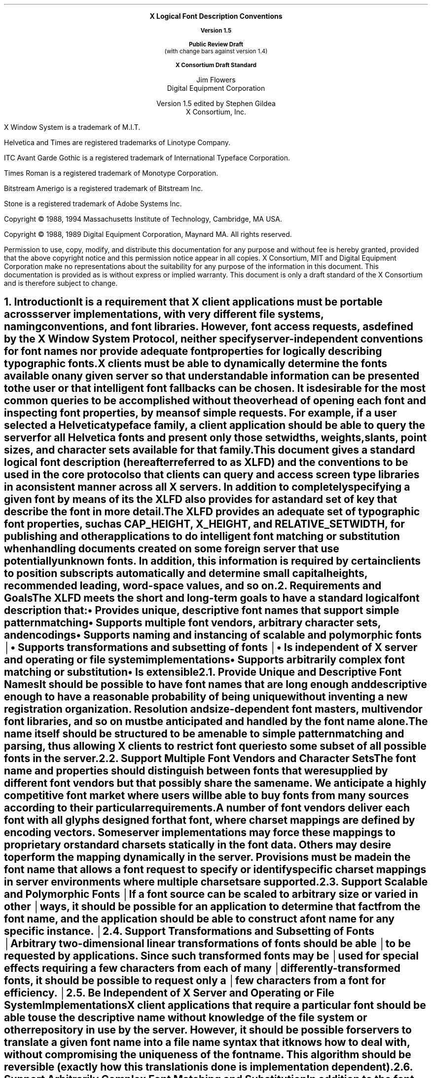 .\" Use tbl and -ms and macros.t	-*- Nroff -*-
.\" $XConsortium: xlfd.tbl.ms,v 1.25 94/01/07 15:21:05 gildea Exp $
.de sC			\" start change
.mc \s+5\(br\s0\"	\" make tall enough to span paragraph skip
..
.de eC			\" end change
.mc
..
.nr sM 4		\" section on Matrix Transformations
.nr sS 5		\" section on Scalable fonts
.nr sP 6		\" section on Polymorphic font support
.EH ''''
.OH ''''
.EF ''''
.OF ''''
.ps 11
.nr PS 11
.if n .nr LL 72m
\&
.sp 8
.ce 100
\s+2\fBX Logical Font Description Conventions\fP\s-2

\fBVersion 1.5\fP

\fBPublic Review Draft\fP
.br
(with change bars against version 1.4)

\fBX Consortium Draft Standard\fP
.sp 6
\s+1Jim Flowers\s-1
.sp 6p
\s+1Digital Equipment Corporation\s-1
.sp 6
\s+1Version 1.5 edited by Stephen Gildea\s0
.sp 6p
\s+1X Consortium, Inc.\s0
.ce 0
.bp
\&
.ps 9
.nr PS 9
.sp 8
.LP
X Window System is a trademark of M.I.T.
.LP             
Helvetica and Times are registered trademarks of Linotype Company.
.LP
ITC Avant Garde Gothic is a registered trademark of International 
Typeface Corporation.
.LP
Times Roman is a registered trademark of Monotype Corporation.
.LP
Bitstream Amerigo is a registered trademark of Bitstream Inc.
.LP             
Stone is a registered trademark of Adobe Systems Inc.
.LP
Copyright \(co 1988, 1994 
Massachusetts Institute of Technology, 
Cambridge, MA USA.
.LP
Copyright \(co 1988, 1989 
Digital Equipment Corporation, Maynard MA.  All rights reserved.
.LP 
Permission to use, copy, modify, and distribute this documentation 
for any purpose and without fee is hereby granted, provided 
that the above copyright notice and this permission 
notice appear in all copies.
X Consortium, MIT and Digital Equipment Corporation make no representations
about the 
suitability for any purpose of the information in this document. 
This documentation is provided as is without express or implied warranty. 
This document is only a draft standard of the X Consortium and is therefore
subject to change.
.ps 11
.nr PS 11
.bp 1
.EH '\fBX Logical Font Description Conventions\fP''\fBPublic Review Draft\fP'
.OH '\fBX Logical Font Description Conventions\fP''\fBPublic Review Draft\fP'
.EF ''\fB\\\\n(PN\fP''
.OF ''\fB\\\\n(PN\fP''
.NH 1 
Introduction
.XS
\*(SN Introduction
.XE
.LP 
It is a requirement that X client applications must be portable across server
implementations, with very different file systems, naming conventions, and 
font libraries.
However, font access requests, 
as defined by the \fIX Window System Protocol\fP,
neither specify server-independent conventions for font names 
nor provide adequate font properties for logically describing typographic fonts.
.LP
X clients must be able to dynamically determine the fonts available 
on any given server so that understandable information can be presented 
to the user or that intelligent font fallbacks can be chosen.
It is desirable for the most common queries to be accomplished 
without the overhead of opening each font and inspecting font properties, 
by means of simple 
.PN ListFonts 
requests.
For example, if a user selected a Helvetica typeface family, 
a client application should be able to query the server 
for all Helvetica fonts and present only those setwidths, weights, slants, 
point sizes, and character sets available for that family.
.LP
This document gives a standard logical font description 
(hereafter referred to as XLFD) and the conventions to be used 
in the core protocol so that clients can query and access screen type libraries
in a consistent manner across all X servers.
In addition to completely specifying a given font by means of its 
.PN FontName ,
the XLFD also provides for a standard set of key 
.PN FontProperties
that describe the font in more detail.
.LP
The XLFD provides an adequate set of typographic font properties, 
such as \s-1CAP_HEIGHT\s+1, \s-1X_HEIGHT\s+1,
and \s-1RELATIVE_SETWIDTH\s+1, 
for publishing and other applications to do intelligent font matching 
or substitution when handling documents created on some foreign server 
that use potentially unknown fonts.
In addition, 
this information is required by certain clients 
to position subscripts automatically and determine small capital heights, 
recommended leading, word-space values, and so on.
.NH 1
Requirements and Goals
.XS
\*(SN Requirements and Goals
.XE
.LP 
The XLFD meets the short and long-term goals to have a 
standard logical font description that:
.IP \(bu 5
Provides unique, descriptive font names that support simple pattern
matching
.IP \(bu 5
Supports multiple font vendors, arbitrary character sets, and encodings
.IP \(bu 5
.sC
Supports naming and instancing of scalable and polymorphic fonts
.IP \(bu 5
Supports transformations and subsetting of fonts
.br
.eC
.IP \(bu 5
Is independent of X server and operating or file system implementations
.IP \(bu 5
Supports arbitrarily complex font matching or substitution
.IP \(bu 5
Is extensible
.NH 2
Provide Unique and Descriptive Font Names
.XS
\*(SN Provide Unique and Descriptive Font Names
.XE
.LP
It should be possible to have font names that are long enough and 
descriptive enough to have a reasonable probability of being unique 
without inventing a new registration organization.
Resolution and size-dependent font masters, multivendor font libraries, 
and so on must be anticipated and handled by the font name alone.
.LP
The name itself should be structured to be amenable to simple pattern 
matching and parsing, thus allowing X clients to restrict font queries to 
some subset of all possible fonts in the server.
.NH 2
Support Multiple Font Vendors and Character Sets
.XS
\*(SN Support Multiple Font Vendors and Character Sets
.XE
.LP
The font name and properties should distinguish between fonts 
that were supplied by different font vendors 
but that possibly share the same name.
We anticipate a highly competitive font market where users will be able to 
buy fonts from many sources according to their particular requirements.
.LP
A number of font vendors deliver each font with all glyphs designed for that
font, where charset mappings are defined by encoding vectors.
Some server implementations may force these mappings to proprietary 
or standard charsets statically in the font data.
Others may desire to perform the mapping dynamically in the server.
Provisions must be made in the font name 
that allows a font request to specify or identify specific charset mappings 
in server environments where multiple charsets are supported.
.br
.sC
.NH 2
Support Scalable and Polymorphic Fonts
.eC
.XS
\*(SN Support Scalable and Polymorphic Fonts
.XE
.sC
.LP
If a font source can be scaled to arbitrary size or varied in other
ways, it should be possible for an application to determine
.eC
that fact from the font name, and the
application should be able to construct a font name for any specific
.sC
instance.
.NH 2
Support Transformations and Subsetting of Fonts
.br
.eC
.XS
\*(SN Support Transformations and Subsetting of Fonts
.XE
.sC
.LP
Arbitrary two-dimensional linear transformations of fonts should be
able to be requested by applications.  Since such transformed fonts
may be used for special effects requiring a few characters from each
of many differently-transformed fonts, it should be possible to
request only a few characters from a font for efficiency.
.br
.eC
.NH 2
Be Independent of X Server and Operating or File System Implementations
.XS
\*(SN Be Independent of X Server and Operating or File System Implementations
.XE
.LP
X client applications that require a particular font should be able to use 
the descriptive name without knowledge of the file system or other 
repository in use by the server.
However, 
it should be possible for servers to translate a given font name 
into a file name syntax that it knows how to deal with,
without compromising the uniqueness of the font name.
This algorithm should be reversible (exactly how this translation is done is 
implementation dependent).
.NH 2
Support Arbitrarily Complex Font Matching and Substitution
.XS
\*(SN Support Arbitrarily Complex Font Matching and Substitution
.XE
.LP
In addition to the font name, 
the XLFD should define a standard list of descriptive font properties,
with agreed upon fallbacks for all fonts.
This allows client applications to derive font-specific formatting 
or display data and to perform font matching or substitution 
when asked to handle potentially unknown fonts, as required.
.NH 2
Be Extensible
.XS
\*(SN Be Extensible
.XE
.LP
The XLFD must be extensible so that new and/or private descriptive font 
properties can be added to conforming fonts without making existing 
X client or server implementations obsolete.
.NH 1
X Logical Font Description
.XS
\*(SN X Logical Font Description
.XE
.LP
XLFD is divided into two basic components: 
the 
.PN FontName , 
which gives all font information needed to uniquely identify a font 
in X protocol requests (for example,
.PN OpenFont , 
.PN ListFonts , 
and so on) and a variable list of optional 
.PN FontProperties ,
which describe a font in more detail.
.LP
The 
.PN FontName 
is used in font queries and is returned as data in certain X protocol requests.
It is also specified as the data value for the 
.PN FONT
item in the X Consortium Character Bitmap Distribution Format Standard
(BDF V2.1).
.LP
The 
.PN FontProperties 
are supplied on a font-by-font basis and are returned 
as data in certain X protocol requests as part of the 
.PN XFontStruct
data structure.
The names and associated data values for each of the 
.PN FontProperties 
may also appear as items of the 
\s-1\fBSTARTPROPERTIES\fP\s+1...\s-1\fBENDPROPERTIES\fP\s+1 list 
in the BDF V2.1 specification.
.NH 2
FontName
.XS
\*(SN FontName
.XE
.LP
Each 
.PN FontName 
is logically composed of two strings: a 
.PN FontNameRegistry
prefix that is followed by a 
.PN FontNameSuffix .
The 
.PN FontNameRegistry
is an
.IN x-registered-name
x-registered-name (a name that has been registered with the X Consortium)
that identifies the registration authority that owns the specified 
.PN FontNameSuffix
syntax and semantics.
.LP
All font names that conform to this specification are to use a 
.PN FontNameRegistry
prefix, which is defined to be the string \*Q\-\*U
(that is, ISO 8859-1 HYPHEN\*-Column/Row 02/13).
All 
.PN FontNameRegistry 
prefixes of the form: +\fIversion\fP\-,
where the specified version indicates some future XLFD specification, 
are reserved by the X Consortium for future extensions to XLFD font names.
If required, extensions to the current XLFD font name shall be constructed 
by appending new fields to the current structure, 
each delimited by the existing field delimiter.
The availability of other 
.PN FontNameRegistry
prefixes or fonts that support other registries 
is server implementation dependent.
.LP
In the X protocol specification, 
the 
.PN FontName 
is required to be a string; 
hence, numeric field values are represented in the name as string equivalents.
All 
.PN FontNameSuffix 
fields are also defined as 
.PN FontProperties ; 
numeric property values are represented as signed or unsigned integers,
as appropriate.
.NH 3
FontName Syntax
.XS
\*(SN FontName Syntax
.XE
.LP
The
.PN FontName 
is a structured, parsable string (of type STRING8) 
whose Backus-Naur Form syntax description is as follows:
.IN "FontName Syntax"
.SM
.TS 
rw(1.5i) lw(3.75i).
.sp 6p
T{
FontName ::=
T}	T{
XFontNameRegistry XFontNameSuffix | 
PrivFontNameRegistry PrivFontNameSuffix
T}
T{
XFontNameRegistry ::=
T}	T{
XFNDelim | XFNExtPrefix Version XFNDelim
T}
T{
XFontNameSuffix ::=
T}	T{
FOUNDRY XFNDelim FAMILY_NAME XFNDelim WEIGHT_NAME
XFNDelim SLANT XFNDelim SETWIDTH_NAME XFNDelim ADD_
STYLE_NAME XFNDelim PIXEL_SIZE XFNDelim POINT_SIZE 
XFNDelim RESOLUTION_X XFNDelim RESOLUTION_Y XFNDelim 
SPACING XFNDelim AVERAGE_WIDTH XFNDelim CHARSET_REGISTRY
XFNDelim CHARSET_ENCODING
T}
T{
Version ::=
T}	T{
STRING8 \- the XLFD version that defines an extension 
to the font name syntax (for example, \*Q1.4\*U)
T}
T{
XFNExtPrefix ::=
T}	T{
OCTET \- the value of ISO 8859-1 PLUS (Column/Row 02/11)
T}
T{
XFNDelim ::=
T}	T{
OCTET \- the value of ISO 8859-1 HYPHEN (Column/Row 02/13)
T}
T{
PrivFontNameRegistry ::=
T}	T{
STRING8 \- other than those strings reserved by XLFD
T}
PrivFontNameSuffix ::=	STRING8
.TE
.NL
.LP
Field values are constructed as strings of ISO 8859-1 graphic characters, 
excluding the following:
.IP \(bu 5
HYPHEN (02/13), the XLFD font name delimiter character
.IP \(bu 5
QUESTION MARK (03/15) and ASTERISK (02/10), the X protocol 
font name wildcard characters
.br
.sC
.IP \(bu 5
COMMA (02/12), used by Xlib to separate XLFD font names in a font set.
.IP \(bu 5
QUOTATION MARK (02/02), used by some commercial products to quote a
font name.
.br
.eC
.LP
Alphabetic case distinctions are allowed but are for human readability 
concerns only.
Conforming X servers will perform matching on font name query or open requests 
independent of case.
The entire font name string must have no more than 255 characters.
It is recommended that clients construct font name query patterns 
by explicitly including all field delimiters to avoid unexpected results.
Note that SPACE is a valid character of a 
.PN FontName 
field; for example, the string \*QITC Avant Garde Gothic\*U might be a
FAMILY_NAME.
.NH 3
FontName Field Definitions
.XS
\*(SN FontName Field Definitions
.XE
.LP
This section discusses the
.PN FontName :
.IP \(bu 5
FOUNDRY field
.IP \(bu 5
FAMILY_NAME field
.IP \(bu 5
WEIGHT_NAME field
.IP \(bu 5
SLANT field
.IP \(bu 5
SETWIDTH_NAME field
.IP \(bu 5
ADD_STYLE_NAME field
.IP \(bu 5
PIXEL_SIZE field
.IP \(bu 5
POINT_SIZE field
.IP \(bu 5
RESOLUTION_X and RESOLUTION_Y fields
.IP \(bu 5
SPACING field
.IP \(bu 5
AVERAGE_WIDTH field
.IP \(bu 5
CHARSET_REGISTRY and CHARSET_ENCODING fields
.NH 4
FOUNDRY Field
.XS
\*(SN FOUNDRY Field
.XE
.LP
FOUNDRY is an x-registered-name,
the name or identifier of the digital type foundry 
that digitized and supplied the font data, 
or if different, the identifier of the organization that last modified 
the font shape or metric information.
.LP
The reason this distinction is necessary is 
that a given font design may be licensed from one source (for example, ITC) 
but digitized and sold by any number of different type suppliers.
Each digital version of the original design, in general, will be somewhat 
different in metrics and shape from the idealized original font data, 
because each font foundry, for better or for worse, has its own standards 
and practices for tweaking a typeface for a particular generation 
of output technologies or has its own perception of market needs.
.LP
It is up to the type supplier to register with the X Consortium a 
suitable name for this 
.PN FontName 
field according to the registration procedures defined by the Consortium.
.LP
The X Consortium shall define procedures for registering foundry 
and other names and shall maintain and publish, 
as part of its public distribution, 
a registry of such registered names for use in XLFD font names and properties.
.LP
.NH 4
FAMILY_NAME Field
.XS
\*(SN FAMILY_NAME Field
.XE
.LP
FAMILY_NAME is a string that identifies the range or \*Qfamily\*U of 
typeface designs that are all variations of one basic typographic style.
This must be spelled out in full,
with words separated by spaces, as required.
This name must be human-understandable and suitable for presentation to a 
font user to identify the typeface family.
.LP
It is up to the type supplier to supply and maintain a suitable string for 
this field and font property, to secure the proper legal title to a given 
name, and to guard against the infringement of other's copyrights or 
trademarks.
By convention, FAMILY_NAME is not translated.
FAMILY_NAME may include an indication of design ownership 
if considered a valid part of the 
typeface family name.
.LP
The following are examples of FAMILY_NAME:
.IP \(bu 5
Helvetica
.IP \(bu 5
ITC Avant Garde Gothic 
.IP \(bu 5
Times
.IP \(bu 5
Times Roman
.IP \(bu 5
Bitstream Amerigo
.IP \(bu 5
Stone
.NH 4
WEIGHT_NAME Field
.XS
\*(SN WEIGHT_NAME Field
.XE
.LP
WEIGHT_NAME is a string that identifies the font's typographic weight, 
that is, the nominal blackness of the font, 
according to the FOUNDRY's judgment.
This name must be human-understandable and suitable for presentation to a 
font user.
.sC
The value \*Q0\*U is used to indicate a polymorphic font; see section \n(sP.
.br
.eC
.LP
The interpretation of this field is somewhat problematic 
because the typographic judgment of weight has traditionally 
depended on the overall design of the typeface family in question;
that is, it is possible that the DemiBold weight of one font could be 
almost equivalent in typographic feel to a Bold font from another family.
.LP
WEIGHT_NAME is captured as an arbitrary string 
because it is an important part of a font's complete human-understandable name.
However, it should not be used for font matching or substitution.
For this purpose,
X client applications should use the weight-related font properties 
(RELATIVE_WEIGHT and WEIGHT) that give the coded relative weight 
and the calculated weight, respectively.
.NH 4
SLANT Field
.XS
\*(SN SLANT Field
.XE
.LP
SLANT is a code-string that indicates the overall posture of the 
typeface design used in the font.
The encoding is as follows:
.TS H
lw(.5i) lw(1.25i) lw(3.5i).
_
.sp 6p
.B
Code	English Translation	Description
.sp 6p
_
.sp 6p
.TH
.R
\*QR\*U	Roman	Upright design
\*QI\*U	Italic	T{
Italic design, slanted clockwise from the vertical
T}
\*QO\*U	Oblique	T{
Obliqued upright design, slanted clockwise from the vertical
T}
\*QRI\*U	Reverse Italic	T{
Italic design, slanted counterclockwise from the vertical
T}
\*QRO\*U	Reverse Oblique	T{
Obliqued upright design, slanted counterclockwise from the vertical
T}
\*QOT\*U	Other	Other
.sC
numeric	Polymorphic	See section \n(sP on polymorphic font support.
.eC
.sp 6p
_
.TE
.LP
The SLANT codes are for programming convenience only and usually are 
converted into their equivalent human-understandable form before being 
presented to a user.
.NH 4
SETWIDTH_NAME Field
.XS
\*(SN SETWIDTH_NAME Field
.XE
.LP 
SETWIDTH_NAME is a string that gives the font's typographic 
proportionate width, that is, the nominal width per horizontal unit of the 
font, according to the FOUNDRY's judgment.
.sC
The value \*Q0\*U is used to indicate a polymorphic font; see section \n(sP.
.br
.eC
.LP
As with WEIGHT_NAME, the interpretation of this field or font property is 
somewhat problematic, because the designer's judgment of setwidth has 
traditionally depended on the overall design of the typeface family in 
question.
For purposes of font matching or substitution,
X client applications should either use the RELATIVE_SETWIDTH font property 
that gives the relative coded proportionate width or calculate 
the proportionate width.
.LP
The following are examples of SETWIDTH_NAME:
.IP \(bu 5
Normal 
.IP \(bu 5
Condensed 
.IP \(bu 5
Narrow 
.IP \(bu 5
Double Wide
.NH 4
ADD_STYLE_NAME Field
.XS
\*(SN ADD_STYLE_NAME Field
.XE
.LP
ADD_STYLE_NAME is a string that identifies additional typographic 
style information that is not captured by other fields but is needed 
to identify the particular font.
.sC
The character \*Q[\*U anywhere in the field is used to indicate a
polymorphic font; see section \n(sP.
.br
.eC
.LP
ADD_STYLE_NAME is not a typeface classification field 
and is only used for uniqueness.
Its use, as such, is not limited to typographic style distinctions.
.LP
The following are examples of ADD_STYLE_NAME:
.IP \(bu 5
Serif
.IP \(bu 5
Sans Serif
.IP \(bu 5
Informal
.IP \(bu 5
Decorated
.NH 4
PIXEL_SIZE Field
.XS
\*(SN PIXEL_SIZE Field
.XE
.LP 
.sC
PIXEL_SIZE
gives the body size of the font at a particular 
POINT_SIZE and RESOLUTION_Y.
PIXEL_SIZE is either an integer-string or a string beginning
with \*Q[\*U.  A string beginning with \*Q[\*U represents a matrix;
see section \n(sM.
PIXEL_SIZE usually incorporates additional vertical spacing 
.eC
that is considered part of the font design.
(Note, however, that this value is not necessarily equivalent to the height 
of the font bounding box.)
Zero is used to indicate a scalable font; see section \n(sS.
.LP
PIXEL_SIZE usually is used by X client applications that need to 
query fonts according to device-dependent size, 
regardless of the point size or vertical resolution 
for which the font was designed.
.NH 4
POINT_SIZE Field
.XS
\*(SN POINT_SIZE Field
.XE
.LP 
.sC
POINT_SIZE gives the body size 
for which the font was designed.
POINT_SIZE is either an integer-string or a string beginning
with \*Q[\*U.  A string beginning with \*Q[\*U represents a matrix;
see section \n(sM.
This field usually incorporates additional vertical spacing 
that is considered part of the font design.
.eC
(Note, however, that POINT_SIZE is not necessarily equivalent to the height 
of the font bounding box.) 
POINT_SIZE is expressed in decipoints (where points are as defined 
.sC
in the X protocol or 72.27 points equal 1 inch).
Zero is used to indicate a scalable font; see section \n(sS.
.eC
.LP
POINT_SIZE and RESOLUTION_Y are used by X clients to query fonts 
according to device-independent size to maintain constant text 
size on the display regardless of the PIXEL_SIZE used for the font.
.NH 4
RESOLUTION_X and RESOLUTION_Y Fields
.XS
\*(SN RESOLUTION_X and RESOLUTION_Y Fields
.XE
.LP 
RESOLUTION_X and RESOLUTION_Y are unsigned integer-strings that give 
the horizontal and vertical resolution,
measured in pixels or dots per inch (dpi),
for which the font was designed.
Horizontal and vertical values are required 
because a separate bitmap font must be designed 
for displays with very different aspect ratios
(for example, 1:1, 4:3, 2:1, and so on).
.LP 
The separation of pixel or point size and resolution is necessary 
because X allows for servers with very different video characteristics 
(for example, horizontal and vertical resolution, screen and pixel size, 
pixel shape, and so on) to potentially access the same font library.
The font name, for example, must differentiate between a 14 point font designed
for 75 dpi (body size of about 14 pixels) or a 14 point font designed 
for 150 dpi (body size of about 28 pixels).
Further, in servers that implement some or all fonts as continuously scaled 
and scan-converted outlines,
POINT_SIZE and RESOLUTION_Y will help the server to differentiate 
between potentially separate font masters for text, title,
and display sizes or for other typographic considerations.
.NH 4 
SPACING Field
.XS
\*(SN SPACING Field
.XE
.LP 
SPACING is a code-string that indicates the escapement class of the font, 
that is, monospace (fixed pitch), proportional (variable pitch), 
or charcell (a special monospaced font that conforms to the traditional 
data processing character cell font model).
The encoding is as follows:
.ne 5
.SM
.TS H
lw(.5i) lw(1.25i) lw(3.5i).
_
.sp 6p
.B
Code	English Translation	Description
.sp 6p
_
.sp 6p
.TH
.R
\*QP\*U	Proportional	T{
A font whose logical character widths vary for each glyph.
Note that no other restrictions are placed on the metrics 
of a proportional font.
T}
\*QM\*U	Monospaced	T{
A font whose logical character widths are constant 
(that is, every glyph in the font has the same logical width).
No other restrictions are placed on the metrics of a monospaced font.
T}
\*QC\*U	CharCell	T{
A monospaced font that follows the standard typewriter character cell model
(that is, the glyphs of the font can be modeled by X clients as \*Qboxes\*U 
of the same width and height that are imaged side-by-side 
to form text strings or top-to-bottom to form text lines.
By definition, 
all glyphs have the same logical character width, 
and no glyphs have \*Qink\*U outside of the character cell.
There is no kerning (that is, on a per character basis with positive metrics: 
0 <= left-bearing <= right-bearing <= width; 
with negative metrics: width <= left-bearing <= right-bearing <= zero).
Also, the vertical extents of the font do not exceed the vertical spacing 
(that is, on a per character basis: 
ascent <= font-ascent and descent <= font-descent).
The cell height = font-descent + font-ascent, and the width = AVERAGE_WIDTH.
T}
.sC
numeric	Polymorphic	See section \n(sP on polymorphic font support.
.eC
.sp 6p
_
.TE
.NL
.NH 4
AVERAGE_WIDTH Field
.XS
\*(SN AVERAGE_WIDTH Field
.XE
.LP 
.sC
AVERAGE_WIDTH is an integer-string typographic metric value 
that gives the unweighted arithmetic mean of the absolute value of the
width of each glyph in the font 
(measured in tenths of pixels), multiplied by \-1 if the dominant
writing direction for the font is right-to-left.
For monospaced and character cell fonts, 
this is the width of all glyphs in the font.
Zero is used to indicate a scalable font; see section \n(sS.
.eC
.NH 4
CHARSET_REGISTRY and CHARSET_ENCODING Fields
.XS
\*(SN CHARSET_REGISTRY and CHARSET_ENCODING Fields
.XE
.LP
The character set used to encode the glyphs of the font (and implicitly 
the font's glyph repertoire), as maintained by the X Consortium character
set registry.
CHARSET_REGISTRY is an x-registered-name that identifies 
the registration authority that owns the specified encoding.
CHARSET_ENCODING is a registered name that identifies the coded character set 
as defined by that registration authority
.sC
and, optionally, a subsetting hint.
.br
.eC
.LP
Although the X protocol does not explicitly have any knowledge about 
character set encodings, 
it is expected that server implementors will prefer to embed knowledge 
of certain proprietary or standard charsets into their font library 
for reasons of performance and convenience.
The CHARSET_REGISTRY and CHARSET_ENCODING fields or properties allow 
an X client font request to specify a specific charset mapping 
in server environments where multiple charsets are supported.
The availability of any particular 
character set is font and server implementation dependent.
.LP
To prevent collisions when defining character set names, 
it is recommended that CHARSET_REGISTRY and CHARSET_ENCODING name pairs 
be constructed according to the following conventions:
.IN "CHARSET Syntax"
.SM
.TS
rw(1.5i) lw(3.75i).
.sp 6p
CharsetRegistry ::=	T{
StdCharsetRegistryName | PrivCharsetRegistryName
T}
CharsetEncoding ::=	T{
StdCharsetEncodingName | PrivCharsetEncodingName
T}
StdCharsetRegistryName ::=	T{
StdOrganizationId StdNumber | StdOrganizationId StdNumber Dot Year
T}
PrivCharsetRegistryName ::=	OrganizationId STRING8
StdCharsetEncodingName ::=	T{
STRING8\-numeric part number of referenced standard
T}
PrivCharsetEncodingName ::=	STRING8
StdOrganizationId ::=	T{
STRING8\-the registered name or acronym of the referenced standard organization
T}
StdNumber ::=	STRING8\-referenced standard number
OrganizationId ::=	T{
STRING8\-the registered name or acronym of the organization
T}
Dot ::=	\*Q\.\*U\-ISO 8859-1 FULL STOP (Column/Row 2/14)
Year ::=	STRING8\-numeric year (for example, 1989)
.TE
.NL
.LP
The X Consortium shall maintain and publish a registry 
of such character set names for use in X protocol font names and properties 
as specified in XLFD.
.LP
The ISO Latin-1 character set shall be registered by the X Consortium as the 
CHARSET_REGISTRY-CHARSET_ENCODING value pair: \*QISO8859-1\*U.
.br
.sC
.LP
If the CHARSET_ENCODING contains an \*Q[\*U,
the \*Q[\*U and the characters after it up to a \*Q]\*U are a
subsetting hint telling the rasterizer that the client is interested
only in a subset of the characters of the font.
.LP
The BNF for the subsetting hint is
.SM
.TS
rw(1.5i) l.
Subset ::=	\*Q[\*U RangeList \*Q]\*U
RangeList ::=	Range | Range \*Q \*U RangeList
Range ::=	Number | Number \*Q_\*U Number
Number ::=	\*Q0x\*U HexNumber | DecNumber
HexNumber ::=	HexDigit | HexDigit HexNumber
DecNumber ::=	DecDigit | DecDigit DecNumber
HexDigit ::=	[0-9a-f]
DecDigit ::=	[0-9]
.TE
.NL
.LP
For example,
.br
.ft C
.SM
	-misc-fixed-medium-r-normal--0-0-0-0-c-0-iso8859-1[65 70 80_90]
.NL
.ft P
.br
tells the rasterizer that the client is interested only in characters
65, 70, and 80\-90.  The rasterizer can, optionally, return a font that
contains only those characters or any superset of those characters.  The
client can expect to obtain valid glyphs and metrics only for those
characters, and not for any other characters in the font.
.br
.eC
.NH 3
Examples
.XS
\*(SN Examples
.XE
.LP
The following examples of font names are derived from the screen fonts 
shipped with the X Consortium distribution.
.\" why is this table so long?  I took out some fonts in v1.5
.\" to make the page breaks better.
.SM
.TS H
lw(1.45i) lw(4.45i).
_
.sp 6p
.B
Font	X FontName
.sp 6p
_
.sp 6p
.TH
.R
\fB75 dpi Fonts\fP
.sp 3p
T{
Charter 12 pt
T}	T{
-Bitstream-Charter-Medium-R-Normal--12-120-75-75-P-68-ISO8859-1
T}
T{
Charter Bold 12 pt
T}	T{
-Bitstream-Charter-Bold-R-Normal--12-120-75-75-P-76-ISO8859-1
T}
T{
Charter Bold Italic 12 pt
T}	T{
-Bitstream-Charter-Bold-I-Normal--12-120-75-75-P-75-ISO8859-1
T}
T{
Charter Italic 12 pt
T}	T{
-Bitstream-Charter-Medium-I-Normal--12-120-75-75-P-66-ISO8859-1
T}
Courier 8 pt	-Adobe-Courier-Medium-R-Normal--8-80-75-75-M-50-ISO8859-1
Courier 10 pt	-Adobe-Courier-Medium-R-Normal--10-100-75-75-M-60-ISO8859-1
Courier 12 pt	-Adobe-Courier-Medium-R-Normal--12-120-75-75-M-70-ISO8859-1
Courier 24 pt	-Adobe-Courier-Medium-R-Normal--24-240-75-75-M-150-ISO8859-1
T{
Courier Bold 10 pt
T}	T{
-Adobe-Courier-Bold-R-Normal--10-100-75-75-M-60-ISO8859-1
T}
T{
Courier Bold Oblique 10 pt
T}	T{
-Adobe-Courier-Bold-O-Normal--10-100-75-75-M-60-ISO8859-1
T}
T{
Courier Oblique 10 pt
T}	T{
-Adobe-Courier-Medium-O-Normal--10-100-75-75-M-60-ISO8859-1
T}
.sp 3p
.ne 2
\fB100 dpi Fonts\fP
.sp 3p
T{
Symbol 10 pt
T}	T{
-Adobe-Symbol-Medium-R-Normal--14-100-100-100-P-85-Adobe-FONTSPECIFIC
T}
T{
Symbol 14 pt
T}	T{
-Adobe-Symbol-Medium-R-Normal--20-140-100-100-P-107-Adobe-FONTSPECIFIC
T}
T{
Symbol 18 pt
T}	T{
-Adobe-Symbol-Medium-R-Normal--25-180-100-100-P-142-Adobe-FONTSPECIFIC
T}
T{
Symbol 24 pt
T}	T{
-Adobe-Symbol-Medium-R-Normal--34-240-100-100-P-191-Adobe-FONTSPECIFIC
T}
T{
Times Bold 10 pt
T}	T{
-Adobe-Times-Bold-R-Normal--14-100-100-100-P-76-ISO8859-1
T}
T{
Times Bold Italic 10 pt
T}	T{
-Adobe-Times-Bold-I-Normal--14-100-100-100-P-77-ISO8859-1
T}
T{
Times Italic 10 pt
T}	T{
-Adobe-Times-Medium-I-Normal--14-100-100-100-P-73-ISO8859-1
T}
T{
Times Roman 10 pt
T}	T{
-Adobe-Times-Medium-R-Normal--14-100-100-100-P-74-ISO8859-1
T}
_
.TE
.NL
.NH 2
FontProperties
.XS
\*(SN FontProperties
.XE
.LP
All font properties are optional but will generally include the 
font name fields and, on a font-by-font basis, any other useful font 
descriptive and use information that may be required to use the font 
intelligently.
The XLFD specifies an extensive set of standard X font properties,
their interpretation, and fallback rules when the property is not defined 
for a given font.
The goal is to provide client applications with enough font information 
to be able to make automatic formatting and display decisions 
with good typographic results.
.LP
Additional standard X font property definitions may be defined in the 
future and private properties may exist in X fonts at any time.
Private font properties should be defined to conform to the general mechanism 
defined in the X protocol to prevent overlap of name space and ambiguous 
property names, that is, private font property names are of the form: 
ISO 8859-1 UNDERSCORE (Column/Row 05/15), 
followed by the organizational identifier, followed by UNDERSCORE, 
and terminated with the property name.
.LP
The Backus-Naur Form syntax description of X font properties is as follows:
.IN "Font Properties" "BNF Syntax"
.SM
.TS
rw(1.5i) lw(3.75i).
.sp 6p
Properties ::=	OptFontPropList
OptFontPropList ::=	NULL | OptFontProp OptFontPropList
OptFontProp ::=	PrivateFontProp | XFontProp
PrivateFontProp ::=	T{
STRING8 | Underscore OrganizationId Underscore STRING8
T}
XFontProp ::=	T{
FOUNDRY | FAMILY_NAME | WEIGHT_NAME | SLANT | SETWIDTH_NAME | ADD_STYLE_NAME 
| PIXEL_SIZE | POINT_SIZE | RESOLUTION_X | RESOLUTION_Y | SPACING | 
AVERAGE_WIDTH | CHARSET_REGISTRY | CHARSET_ENCODING | QUAD_WIDTH | 
RESOLUTION | MIN_SPACE | NORM_SPACE | MAX_SPACE | END_SPACE | SUPERSCRIPT_X | 
SUPERSCRIPT_Y | SUBSCRIPT_X | SUBSCRIPT_Y | UNDERLINE_POSITION | 
UNDERLINE_THICKNESS | STRIKEOUT_ASCENT | STRIKEOUT_DESCENT | ITALIC_ANGLE 
| X_HEIGHT | WEIGHT | FACE_NAME |
.sC
FULL_NAME | FONT |
COPYRIGHT | AVG_CAPITAL_WIDTH | 
.eC
AVG_LOWERCASE_WIDTH | RELATIVE_SETWIDTH | RELATIVE_WEIGHT | CAP_HEIGHT | 
SUPERSCRIPT_ SIZE | FIGURE_WIDTH | SUBSCRIPT_SIZE | SMALL_CAP_SIZE | 
NOTICE | DESTINATION
.sC
| FONT_TYPE | FONT_VERSION | RASTERIZER_NAME | RASTERIZER_VERSION
.br
.eC
T}
Underscore ::=	T{
OCTET\-the value of ISO 8859-1 UNDERSCORE character (Column/Row 05/15)
T}
OrganizationId ::=	T{
STRING8\-the registered name of the organization
T}
.TE
.NL
.NH 3
FOUNDRY
.XS
\*(SN FOUNDRY
.XE
.LP
FOUNDRY is as defined in the
.PN FontName 
except that the property type is ATOM.
.LP
FOUNDRY cannot be calculated or defaulted if not supplied as a font property.
.NH 3
FAMILY_NAME
.XS
\*(SN FAMILY_NAME
.XE
.LP
FAMILY_NAME is as defined in the 
.PN FontName
except that the property type is ATOM.
.LP
FAMILY_NAME cannot be calculated or defaulted if not supplied as a font 
property.
.NH 3
WEIGHT_NAME
.XS
\*(SN WEIGHT_NAME
.XE
.LP
WEIGHT_NAME is as defined in the 
.PN FontName
except that the property type is ATOM.
.LP
WEIGHT_NAME can be defaulted if not supplied as a font property, as follows:
.LP
.DS
if (WEIGHT_NAME undefined) then 
   WEIGHT_NAME = ATOM(\*QMedium\*U)
.DE
.NH 3
SLANT
.XS
\*(SN SLANT
.XE
.LP
SLANT is as defined in the 
.PN FontName
except that the property type is ATOM.
.LP
SLANT can be defaulted if not supplied as a font property, as follows:
.LP
.DS
if (SLANT undefined) then 
   SLANT = ATOM(\*QR\*U)
.DE
.NH 3
SETWIDTH_NAME
.XS
\*(SN SETWIDTH_NAME
.XE
.LP
SETWIDTH_NAME is as defined in the 
.PN FontName
except that the property type is ATOM.
.LP
SETWIDTH_NAME can be defaulted if not supplied as a font property, as follows:
.LP
.DS
if (SETWIDTH_NAME undefined) then
   SETWIDTH_NAME = ATOM(\*QNormal\*U)
.DE
.NH 3
ADD_STYLE_NAME
.XS
\*(SN ADD_STYLE_NAME
.XE
.LP
ADD_STYLE_NAME is as defined in the 
.PN FontName
except that the property type is ATOM.
.LP
ADD_STYLE_NAME can be defaulted if not supplied as a font property, as follows:
.LP
.DS
if (ADD_STYLE_NAME undefined) then
   ADD_STYLE_NAME = ATOM(\*Q\*U)
.DE
.NH 3
PIXEL_SIZE
.XS
\*(SN PIXEL_SIZE
.XE
.LP
.sC
PIXEL_SIZE is as defined in the 
.PN FontName
except that the property type is INT32.
.br
.eC
.LP
X clients requiring pixel values for the various typographic fixed 
spaces (em space, en space and thin space), can use the following 
algorithm for computing these values from other properties specified 
for a font:
.LP
.DS
DeciPointsPerInch = 722.7
EMspace = ROUND ((RESOLUTION_X * POINT_SIZE) / DeciPointsPerInch)
ENspace = ROUND (EMspace / 2)
THINspace = ROUND (EMspace / 3)\fP
.DE
.LP
where a slash \*Q/\*U denotes real division, 
the asterisk \*Q*\*U denotes real multiplication,
and \*QROUND\*U denotes a function that rounds its real argument
\fIa\fP up or down
to the next integer.
This rounding is done according to X = FLOOR (\fIa\fP + 0.5),
where FLOOR is a function that rounds its real argument down to the
nearest integer.
.LP
PIXEL_SIZE can be approximated if not supplied as a font property, 
according to the following algorithm:
.LP
.DS
DeciPointsPerInch = 722.7
if (PIXEL_SIZE undefined) then
   PIXEL_SIZE = ROUND ((RESOLUTION_Y * POINT_SIZE) / DeciPointsPerInch)
.DE
.NH 3
POINT_SIZE
.XS
\*(SN POINT_SIZE
.XE
.LP
.sC
POINT_SIZE is as defined in the 
.PN FontName
except that the property type is INT32.
.br
.eC
.LP
X clients requiring device-independent values for em space, 
en space, and thin space can use the following algorithm:
.LP
.DS I
EMspace = ROUND (POINT_SIZE / 10)
ENspace = ROUND (POINT_SIZE / 20)
THINspace = ROUND (POINT_SIZE / 30)
.DE
.LP
Design POINT_SIZE cannot be calculated or approximated.
.NH 3
RESOLUTION_X
.XS
\*(SN RESOLUTION_X
.XE
.LP
RESOLUTION_X is as defined in the 
.PN FontName
except that the property type is CARD32.
.LP
RESOLUTION_X cannot be calculated or approximated.
.NH 3
RESOLUTION_Y
.XS
\*(SN RESOLUTION_Y
.XE
.LP
RESOLUTION_Y is as defined in the 
.PN FontName 
except that the property type is CARD32.
.LP
RESOLUTION_X cannot be calculated or approximated.
.NH 3
SPACING
.XS
\*(SN SPACING
.XE
.LP
SPACING is as defined in the 
.PN FontName
except that the property type is ATOM.
.LP
SPACING can be calculated if not supplied as a font property, 
according to the definitions given above for the 
.PN FontName .
.NH 3
AVERAGE_WIDTH
.XS
\*(SN AVERAGE_WIDTH
.XE
.LP
.sC
AVERAGE_WIDTH is as defined in the 
.PN FontName
except that the property type is INT32.
.br
.eC
.LP
AVERAGE_WIDTH can be calculated if not provided as a font property, 
according to the following algorithm:
.LP
.DS
if (AVERAGE_WIDTH undefined) then
.sC
   AVERAGE_WIDTH = ROUND (MEAN (ABS (width of each glyph in font)) * 10)
	* if (dominant writing direction L-to-R) then 1 else \-1
.eC
.DE
.LP
where MEAN is a function that returns the arithmetic mean of its arguments.
.LP
X clients that require values for the number of characters per inch (pitch) 
of a monospaced font can use the following algorithm using the 
AVERAGE_WIDTH and RESOLUTION_X font properties:
.LP
.DS
if (SPACING not proportional) then
   CharPitch = (RESOLUTION_X * 10) / AVERAGE_WIDTH
.DE
.NH 3
CHARSET_REGISTRY
.XS
\*(SN CHARSET_REGISTRY
.XE
.LP
CHARSET_REGISTRY is as defined in the 
.PN FontName
except that the property type is ATOM.
.LP
CHARSET_REGISTRY cannot be defaulted if not supplied as a font property.
.NH 3
CHARSET_ENCODING
.XS
\*(SN CHARSET_ENCODING
.XE
.LP
CHARSET_ENCODING is as defined in the 
.PN FontName
except that the property type is ATOM.
.LP
CHARSET_ENCODING cannot be defaulted if not supplied as a font property.
.NH 3
MIN_SPACE
.XS
\*(SN MIN_SPACE
.XE
.LP
.sC
MIN_SPACE is an integer value (of type INT32)
that gives the recommended minimum word-space value to be used with this font.
.eC
.LP
MIN_SPACE can be approximated if not provided as a font property, 
according to the following algorithm:
.LP
.DS I
if (MIN_SPACE undefined) then
   MIN_SPACE = ROUND(0.75 * NORM_SPACE)
.DE
.NH 3
NORM_SPACE
.XS
\*(SN NORM_SPACE
.XE
.LP
.sC
NORM_SPACE is an integer value (of type INT32)
that gives the recommended normal word-space value to be used with this font.
.eC
.LP
NORM_SPACE can be approximated if not provided as a font property, 
according to the following algorithm:
.LP
.DS 0
DeciPointsPerInch = 722.7
if (NORM_SPACE undefined) then
   if (SPACE glyph exists) then
      NORM_SPACE = width of SPACE
   else NORM_SPACE = ROUND((0.33 * RESOLUTION_X * POINT_SIZE)/ DeciPointsPerInch)
.DE
.NH 3
MAX_SPACE
.XS
\*(SN MAX_SPACE
.XE
.LP
.sC
MAX_SPACE is an integer value (of type INT32)
that gives the recommended maximum word-space value to be used with this font.
.eC
.LP
MAX_SPACE can be approximated if not provided as a font property, 
according to the following algorithm:
.LP
.DS
if (MAX_SPACE undefined) then
   MAX_SPACE = ROUND(1.5 * NORM_SPACE)
.DE
.NH 3
END_SPACE
.XS
\*(SN END_SPACE
.XE
.LP
.sC
END_SPACE is an integer value (of type INT32)
that gives the recommended spacing at the end of sentences.
.eC
.LP
END_SPACE can be approximated if not provided as a font property, 
according to the following algorithm:
.LP
.DS 
if (END_SPACE undefined) then
   END_SPACE = NORM_SPACE
.DE
.NH 3
AVG_CAPITAL_WIDTH 
.XS
\*(SN AVG_CAPITAL_WIDTH
.XE
.LP
AVG_CAPITAL_WIDTH is an integer value (of type INT32)
.sC
that gives the unweighted arithmetic mean of the absolute value of the
width of each capital glyph in the font, in tenths of pixels,
multiplied by \-1 if the dominant
writing direction for the font is right-to-left.
This property applies to both Latin and non-Latin fonts.
.eC
For Latin fonts, 
capitals are the glyphs A through Z.
This property is usually used for font matching or substitution.
.LP
AVG_CAPITAL_WIDTH can be calculated if not provided as a font property, 
according to the following algorithm:
.LP
.DS I
if (AVG_CAPITAL_WIDTH undefined) then
.sC
   AVG_CAPITAL_WIDTH = ROUND (MEAN
                  (ABS (width of each capital glyph)) * 10)
	* if (dominant writing direction L-to-R) then 1 else \-1
.eC
.DE
.NH 3
AVG_LOWERCASE_WIDTH
.XS
\*(SN AVG_LOWERCASE_WIDTH
.XE
.LP
AVG_LOWERCASE_WIDTH is an integer value (of type INT32)
.sC
that gives the unweighted arithmetic mean width of the absolute value
of the width of each lowercase glyph in the font in tenths of pixels,
multiplied by \-1 if the dominant
writing direction for the font is right-to-left.
For Latin fonts, 
.eC
lowercase are the glyphs a through z.
This property is usually used for font matching or substitution.
.LP
Where appropriate, 
AVG_LOWERCASE_WIDTH can be approximated if not provided as a font property, 
according to the following algorithm:
.LP
.DS
if (AVG_LOWERCASE_WIDTH undefined) then
   if (lowercase exists) then
.sC
      AVG_LOWERCASE_WIDTH = ROUND (MEAN
                       (ABS (width of each lowercase glyph)) * 10)
	* if (dominant writing direction L-to-R) then 1 else \-1
.eC
   else AVG_LOWERCASE_WIDTH undefined
.DE
.NH 3
QUAD_WIDTH 
.XS
\*(SN QUAD_WIDTH
.XE
.LP
QUAD_WIDTH is an integer typographic metric (of type INT32) 
that gives the width of a quad (em) space.
.NT Note
Because all typographic fixed spaces (em, en, and thin) are constant 
for a given font size (that is, they do not vary according to setwidth),
the use of this font property has been deprecated.
X clients that require typographic fixed space values are encouraged 
to discontinue use of QUAD_WIDTH and compute these values 
from other font properties (for example, PIXEL_SIZE).
X clients that require  a font-dependent width value should use either 
the FIGURE_WIDTH or one of the average character width font properties
(AVERAGE_WIDTH, AVG_CAPITAL_WIDTH or AVG_LOWERCASE_WIDTH).
.NE
.NH 3
FIGURE_WIDTH
.XS
\*(SN FIGURE_WIDTH
.XE
.LP
FIGURE_WIDTH is an integer typographic metric (of type INT32)
that gives the width of the tabular figures and the dollar sign,
if suitable for tabular setting (all widths equal).
For Latin fonts, these tabular figures are the Arabic numerals 0 through 9.
.LP
FIGURE_WIDTH can be approximated if not supplied as a font property, 
according to the following algorithm:
.LP
.DS I
if (numerals and DOLLAR sign are defined & widths are equal) then
   FIGURE_WIDTH = width of DOLLAR
else FIGURE_WIDTH property undefined
.DE
.NH 3
SUPERSCRIPT_X 
.XS
\*(SN SUPERSCRIPT_X
.XE
.LP
SUPERSCRIPT_X is an integer value (of type INT32)
that gives the recommended horizontal offset in pixels 
from the position point to the X origin of synthetic superscript text.
If the current position point is at [X,Y], 
then superscripts should begin at [X + SUPERSCRIPT_X, Y \- SUPERSCRIPT_Y].
.LP
SUPERSCRIPT_X can be approximated if not provided as a font property, 
according to the following algorithm:
.LP
.DS
if (SUPERSCRIPT_X undefined) then
   if (TANGENT(ITALIC_ANGLE) defined) then
      SUPERSCRIPT_X = ROUND((0.40 * CAP_HEIGHT) / TANGENT(ITALIC_ANGLE))
   else SUPERSCRIPT_X = ROUND(0.40 * CAP_HEIGHT)
.DE
.LP
where TANGENT is a trigonometric function that returns the tangent of 
its argument (in degrees scaled by 64).
.NH 3
SUPERSCRIPT_Y
.XS
\*(SN SUPERSCRIPT_Y
.XE
.LP
SUPERSCRIPT_Y is an integer value (of type INT32)
that gives the recommended vertical offset in pixels 
from the position point to the Y origin of synthetic superscript text.
If the current position point is at [X,Y], 
then superscripts should begin at [X + SUPERSCRIPT_X, Y \- SUPERSCRIPT_Y].
.LP
SUPERSCRIPT_Y can be approximated if not provided as a font property, 
according to the following algorithm:
.LP
.DS
if (SUPERSCRIPT_Y undefined) then
   SUPERSCRIPT_Y = ROUND(0.40 * CAP_HEIGHT)
.DE
.NH 3
SUBSCRIPT_X
.XS
\*(SN SUBSCRIPT_X
.XE
.LP
SUBSCRIPT_X is an integer value (of type INT32)
that gives the recommended horizontal offset in pixels 
from the position point to the X origin of synthetic subscript text.
If the current position point is at [X,Y], 
then subscripts should begin at [X + SUBSCRIPT_X, Y + SUBSCRIPT_Y].
.LP
SUBSCRIPT_X can be approximated if not provided as a font property, 
according to the following algorithm:
.LP
.DS
if (SUBSCRIPT_X undefined) then
   if (TANGENT(ITALIC_ANGLE) defined) then
      SUBSCRIPT_X = ROUND((0.40 * CAP_HEIGHT) / TANGENT(ITALIC_ANGLE))
   else SUBSCRIPT_X = ROUND(0.40 * CAP_HEIGHT)
.DE
.NH 3
SUBSCRIPT_Y 
.XS
\*(SN SUBSCRIPT_Y
.XE
.LP
SUBSCRIPT_Y is an integer value (of type INT32)
that gives the recommended vertical offset in pixels 
from the position point to the Y origin of synthetic subscript text.
If the current position point is at [X,Y], 
then subscripts should begin at [X + SUBSCRIPT_X, Y + SUBSCRIPT_Y].
.LP
SUBSCRIPT_Y can be approximated if not provided as a font property, 
according to the following algorithm:
.LP
.DS
if (SUBSCRIPT_Y undefined) then
   SUBSCRIPT_Y = ROUND(0.40 * CAP_HEIGHT)
.DE
.NH 3
SUPERSCRIPT_SIZE 
.XS
\*(SN SUPERSCRIPT_SIZE
.XE
.LP
.sC
SUPERSCRIPT_SIZE is an integer value (of type INT32)
that gives the recommended body size of synthetic superscripts 
to be used with this font, in pixels.
.eC
This will generally be smaller than the size of the current font;
that is, superscripts are imaged from a smaller font
offset according to SUPERSCRIPT_X and SUPERSCRIPT_Y.
.LP
SUPERSCRIPT_SIZE can be approximated if not provided as a font property, 
according to the following algorithm:
.LP
.DS
if (SUPERSCRIPT_SIZE undefined) then
   SUPERSCRIPT_SIZE = ROUND(0.60 * PIXEL_SIZE)
.DE
.NH 3
SUBSCRIPT_SIZE
.XS
\*(SN SUBSCRIPT_SIZE
.XE
.LP
.sC
SUBSCRIPT_SIZE is an integer value (of type INT32)
that gives the recommended body size of synthetic subscripts 
to be used with this font, in pixels.
.eC
As with SUPERSCRIPT_SIZE, 
this will generally be smaller than the size of the current font; 
that is, subscripts are imaged from a smaller 
font offset according to SUBSCRIPT_X and SUBSCRIPT_Y.
.LP
SUBSCRIPT_SIZE can be approximated if not provided as a font property, 
according to the algorithm:
.LP
.DS
if (SUBSCRIPT_SIZE undefined) then
   SUBSCRIPT_SIZE = ROUND(0.60 * PIXEL_SIZE)
.DE
.NH 3
SMALL_CAP_SIZE
.XS
\*(SN SMALL_CAP_SIZE
.XE
.LP
.sC
SMALL_CAP_SIZE is an integer value (of type INT32)
that gives the recommended body size of synthetic small capitals 
to be used with this font, in pixels.
.eC
Small capitals are generally imaged from a smaller font 
of slightly more weight.
No offset [X,Y] is necessary.
.LP
SMALL_CAP_SIZE can be approximated if not provided as a font property, 
according to the following algorithm:
.LP
.DS
if (SMALL_CAP_SIZE undefined) then
   SMALL_CAP_SIZE = ROUND(PIXEL_SIZE * ((X_HEIGHT 
                              + ((CAP_HEIGHT \- X_HEIGHT) / 3)) / CAP_HEIGHT))
.DE
.NH 3
UNDERLINE_POSITION
.XS
\*(SN UNDERLINE_POSITION
.XE
.LP
.sC
UNDERLINE_POSITION is an integer value (of type INT32)
that gives the recommended vertical offset in pixels
from the baseline to the top of the underline.
.eC
If the current position point is at [X,Y], 
the top of the baseline is given by [X, Y + UNDERLINE_POSITION].
.LP
UNDERLINE_POSITION can be approximated if not provided as a font 
property, according to the following algorithm:
.LP
.DS
if (UNDERLINE_POSITION undefined) then
   UNDERLINE_POSITION = ROUND((maximum descent) / 2)
.DE
where \fImaximum descent\fP is the maximum descent (below the baseline)
in pixels of any glyph in the font.
.NH 3
UNDERLINE_THICKNESS 
.XS
\*(SN UNDERLINE_THICKNESS
.XE
.LP
.sC
UNDERLINE_THICKNESS is an integer value (of type INT32)
that gives the recommended underline thickness, in pixels.
.eC
.LP
UNDERLINE_THICKNESS can be approximated if not provided as a font property, 
according to the following algorithm:
.LP
.DS
CapStemWidth = average width of the stems of capitals
if (UNDERLINE_THICKNESS undefined) then
   UNDERLINE_THICKNESS = CapStemWidth
.DE
.NH 3
STRIKEOUT_ASCENT
.XS
\*(SN STRIKEOUT_ASCENT
.XE
.LP
STRIKEOUT_ASCENT is an integer value (of type INT32)
that gives the vertical ascent for boxing or voiding glyphs in this font.
If the current position is at [X,Y] and the string extent is EXTENT, 
the upper-left corner of the strikeout box is at [X, Y \- STRIKEOUT_ASCENT] 
and the lower-right corner of the box is at [X + EXTENT, Y + STRIKEOUT_DESCENT].
.LP
STRIKEOUT_ASCENT can be approximated if not provided as a font property, 
according to the following algorithm:
.LP
.DS
if (STRIKEOUT_ASCENT undefined)
   STRIKEOUT_ASCENT = maximum ascent
.DE
where \fImaximum ascent\fP is the maximum ascent (above the baseline)
in pixels of any glyph in the font.
.NH 3
STRIKEOUT_DESCENT
.XS
\*(SN STRIKEOUT_DESCENT
.XE
.LP
STRIKEOUT_DESCENT is an integer value (of type INT32)
that gives the vertical descent for boxing or voiding glyphs in this font.
If the current position is at [X,Y] and the string extent is EXTENT,
the upper-left corner of the strikeout box is at [X, Y \- STRIKEOUT_ASCENT] 
and the lower-right corner of the box is at [X + EXTENT, Y + STRIKEOUT_DESCENT].
.LP
STRIKEOUT_DESCENT can be approximated if not provided as a font property, 
according to the following algorithm:
.LP
.DS
if (STRIKEOUT_DESCENT undefined)
   STRIKEOUT_DESCENT = maximum descent
.DE
where \fImaximum descent\fP is the maximum descent (below the baseline)
in pixels of any glyph in the font.
.NH 3
ITALIC_ANGLE
.XS
\*(SN ITALIC_ANGLE
.XE
.LP
ITALIC_ANGLE is an integer value (of type INT32)
that gives the nominal posture angle of the typeface design, in 1/64 degrees, 
measured from the glyph origin counterclockwise from the three o'clock position.
.LP
ITALIC_ANGLE can be defaulted if not provided as a font property, 
according to the following algorithm:
.LP
.DS
if (ITALIC_ANGLE undefined) then
   ITALIC_ANGLE = (90 * 64)
.DE
.NH 3
CAP_HEIGHT 
.XS
\*(SN CAP_HEIGHT
.XE
.LP
.sC
CAP_HEIGHT is an integer value (of type INT32)
that gives the nominal height of the capital letters contained in the font, 
as specified by the FOUNDRY or typeface designer.
.br
.eC
.LP
Certain clients require CAP_HEIGHT to compute scale factors and 
positioning offsets for synthesized glyphs where this 
information or designed glyphs are not explicitly provided by the font 
(for example, small capitals, superiors, inferiors, and so on).
CAP_HEIGHT is also a critical factor in font matching and substitution.
.LP
CAP_HEIGHT can be approximated if not provided as a font property, 
according to the following algorithm:
.LP
.DS
if (CAP_HEIGHT undefined) then
   if (Latin font) then
      CAP_HEIGHT = XCharStruct.ascent[glyph X]
   else if (capitals exist) then
       CAP_HEIGHT = XCharStruct.ascent[some capital glyph]
   else CAP_HEIGHT undefined
.DE
.NH 3
X_HEIGHT
.XS
\*(SN X_HEIGHT
.XE
.LP
.sC
X_HEIGHT is a integer value (of type INT32)
that gives the nominal height above the baseline of the lowercase glyphs 
contained in the font, 
as specified by the FOUNDRY or typeface designer.
.br
.eC
.LP
As with CAP_HEIGHT, 
X_HEIGHT is required by certain clients to compute scale factors 
for synthesized small capitals where this information is not explicitly 
provided by the font resource.
X_HEIGHT is a critical factor in font matching and substitution.
.LP
X_HEIGHT can be approximated if not provided as a font property, 
according to the following algorithm:
.LP
.DS I
if (X_HEIGHT undefined) then
   if (Latin font) then
      X_HEIGHT = XCharStruct.ascent[glyph x]
   else if (lowercase exists) then
.sC
        X_HEIGHT = XCharStruct.ascent[some lowercase glyph without an ascender]
.eC
   else X_HEIGHT undefined
.DE
.NH 3
RELATIVE_SETWIDTH
.XS
\*(SN RELATIVE_SETWIDTH
.XE
.LP
RELATIVE_SETWIDTH is an unsigned integer value (of type CARD32)
that gives the coded proportionate width of the font,
relative to all known fonts of the same typeface family, 
according to the type designer's or FOUNDRY's judgment.
.LP
.sC
RELATIVE_SETWIDTH ranges from 10 to 90, or is 0 if undefined or unknown.
The following reference values are defined:
.br
.eC
.TS H
lw(.5i) lw(1i) lw(2.75i).
_
.sp 6p
.B
Code	English Translation	Description
.sp 6p
_
.sp 6p
.TH
.R
0	Undefined	Undefined or unknown
10	UltraCondensed	The lowest ratio of average width to height
20	ExtraCondensed
30	Condensed	Condensed, Narrow, Compressed, ...
40	SemiCondensed
50	Medium	Medium, Normal, Regular, ...
60	SemiExpanded	SemiExpanded, DemiExpanded, ...
70	Expanded
80	ExtraExpanded	ExtraExpanded, Wide, ...
90	UltraExpanded	The highest ratio of average width to height
.sp 6p
_
.TE
.LP
RELATIVE_SETWIDTH can be defaulted if not provided as a font property, 
according to the following algorithm:
.LP
.DS
if (RELATIVE_SETWIDTH undefined) then
   RELATIVE_SETWIDTH = 50
.DE
.LP
.sC
For polymorphic fonts, RELATIVE_SETWIDTH is not necessarily a
linear function of the font's setwidth axis.
.br
.eC
.LP
X clients that want to obtain a calculated proportionate width of the 
font (that is, a font-independent way of identifying the proportionate 
width across all fonts and all font vendors) can use the following algorithm: 
.LP
.DS
SETWIDTH = AVG_CAPITAL_WIDTH / (CAP_HEIGHT * 10)
.DE
.LP
where SETWIDTH is a real number with zero being the narrowest 
calculated setwidth.
.NH 3
RELATIVE_WEIGHT
.XS
\*(SN RELATIVE_WEIGHT
.XE
.LP
RELATIVE_WEIGHT is an unsigned integer value (of type CARD32)
that gives the coded weight of the font, 
relative to all known fonts of the same typeface family, 
according to the type designer's or FOUNDRY's judgment.
.LP
.sC
RELATIVE_WEIGHT ranges from 10 to 90, or is 0 if undefined or unknown.
The following reference values are defined:
.br
.eC
.TS H
lw(.5i) lw(1i) lw(3.75i).
_
.sp 6p
.B
Code	English Translation	Description
.sp 6p
_
.sp 6p
.TH
.R
0	Undefined	Undefined or unknown
10	UltraLight	The lowest ratio of stem width to height
20	ExtraLight
30	Light
40	SemiLight	SemiLight, Book, ...
50	Medium	Medium, Normal, Regular,...
60	SemiBold	SemiBold, DemiBold, ...
70	Bold
80	ExtraBold	ExtraBold, Heavy, ...
90	UltraBold	T{
UltraBold, Black, ..., the highest ratio of stem width to height
T}
.sp 6p
_
.TE
.LP
RELATIVE_WEIGHT can be defaulted if not provided as a font property, 
according to the following algorithm:
.LP
.DS
if (RELATIVE_WEIGHT undefined) then
   RELATIVE_WEIGHT = 50
.DE
.LP
.sC
For polymorphic fonts, RELATIVE_WEIGHT is not necessarily a
linear function of the font's weight axis.
.br
.eC
.NH 3 
WEIGHT
.XS
\*(SN WEIGHT
.XE
.LP
Calculated WEIGHT is an unsigned integer value (of type CARD32)
that gives the calculated weight of the font, 
computed as the ratio of capital stem width to CAP_HEIGHT, 
in the range 0 to 1000, where 0 is the lightest weight.
.LP
WEIGHT can be calculated if not supplied as a font property, 
according to the following algorithm:
.LP
.DS
CapStemWidth = average width of the stems of capitals
if (WEIGHT undefined) then
   WEIGHT = ROUND ((CapStemWidth * 1000) / CAP_HEIGHT)
.DE
.LP
A calculated value for weight is necessary when matching fonts from 
different families because both the RELATIVE_WEIGHT and the WEIGHT_NAME are 
assigned by the typeface supplier, according to its tradition and practice, 
and therefore, are somewhat subjective.
Calculated WEIGHT provides a font-independent way of identifying 
the weight across all fonts and all font vendors.
.NH 3
RESOLUTION 
.XS
\*(SN RESOLUTION 
.XE
.LP
RESOLUTION is an integer value (of type INT32)
that gives the resolution for which this font was created,
measured in 1/100 pixels per point.
.NT Note
As independent horizontal and vertical design resolution components
are required to accommodate displays with nonsquare aspect ratios,
the use of this font property has been deprecated,
and independent RESOLUTION_X and RESOLUTION_Y font name fields/properties 
have been defined (see sections 3.1.2.9 and 3.1.2.10).
X clients are encouraged to discontinue use of the RESOLUTION property
and are encouraged to use the appropriate X,Y resolution properties,
as required.
.NE			\" Note End
.sC
.NH 3
FONT
.br
.eC
.XS
\*(SN FONT
.XE
.sC
.LP
FONT is a string (of type ATOM) that gives the full XLFD name of the
font\*-that is, the value can be used to open another
instance of the same font.
.LP
If not provided, the FONT property cannot be calculated.
.br
.eC
.NH 3
FACE_NAME 
.XS
\*(SN FACE_NAME
.XE
.LP
FACE_NAME is a human-understandable string (of type ATOM)
that gives the full device-independent typeface name, 
including the owner, weight, slant, set, and so on 
but not the resolution, size, and so on.
This property may be used as feedback during font selection.
.LP
FACE_NAME cannot be calculated or approximated if not provided as a font 
property.
.br
.sC
.NH 3
FULL_NAME
.br
.eC
.XS
\*(SN FULL_NAME
.XE
.sC
.LP
FULL_NAME is the same as FACE_NAME.  Its use is depreciated, but
it is found on some old fonts.
.br
.eC
.NH 3
COPYRIGHT 
.XS
\*(SN COPYRIGHT
.XE
.LP
COPYRIGHT is a human-understandable string (of type ATOM)
that gives the copyright information of the legal owner 
of the digital font data.
.LP
This information is a required component of a font
but is independent of the particular format used to represent it 
(that is, it cannot be captured as a comment that could later 
be \*Qthrown away\*U for efficiency reasons).
.LP
COPYRIGHT cannot be calculated or approximated if not provided as a font 
property.
.NH 3
NOTICE
.XS
\*(SN NOTICE
.XE
.LP
NOTICE is a human-understandable string (of type ATOM)
that gives the copyright information of the legal owner of the font design
or, if not applicable, the trademark information for the typeface FAMILY_NAME.
.LP
Typeface design and trademark protection laws vary from country to country, 
the USA having no design copyright protection currently
while various countries in Europe offer both design and typeface family name 
trademark protection.
As with COPYRIGHT, 
this information is a required component of a font 
but is independent of the particular format used to represent it.
.LP
NOTICE cannot be calculated or approximated if not provided as a font property.
.NH 3
DESTINATION 
.XS
\*(SN DESTINATION
.XE
.LP
DESTINATION is an unsigned integer code (of type CARD32)
that gives the font design destination, 
that is, whether it was designed as a screen proofing font to match 
printer font glyph widths (WYSIWYG), as an optimal video font (possibly with 
corresponding printer font) for extended screen viewing (video text), and so on.
.LP
The font design considerations are very different, 
and at current display resolutions, 
the readability and legibility of these two kinds of screen fonts 
are very different.
DESTINATION allows publishing clients that use X to model the printed page
and video text clients, such as on-line documentation browsers, 
to query for X screen fonts that suit their particular requirements.
.LP
The encoding is as follows:
.TS H
lw(.5i) lw(1i) lw(3.75i).
_
.sp 6p
.B
Code	English Translation	Description
.sp 6p
_
.sp 6p
.TH
.R
0	WYSIWYG	T{
The font is optimized to match the typographic design and metrics of an 
equivalent printer font
T}
1	Video text	T{
The font is optimized for screen legibility and readability
T}
.sp 6p
_
.TE


.br
.sC
.NH 3
FONT_TYPE
.br
.eC
.XS
\*(SN FONT_TYPE
.XE
.sC
.LP
FONT_TYPE is a human-understandable string (of type ATOM) which
describes the format of a font before any rasterization
operation has been performed on it.  It
is a static attribute of the source data.  It can be used
by clients to select a type of bitmap or outline font
without regard to the rasterizer used to render the font.
.LP
Predefined values are
.TS H
l lw(5i).
.sC
_
.sp 6p
.B
Value	When applicable
.sp 6p
_
.sp 6p
.TH
.R
\*QBitmap\*U	T{
.eC
Hand-tuned bitmap fonts.  Some
attempt has been made to optimized
the visual appearance of the font
for the requested size and
resolution.
T}
.sC
\*QPrebuilt\*U	T{
.eC
All bitmap format fonts which
cannot be described as \*QBitmap\*U,
that is, hand-tuned.  For example,
a bitmap format font which was
generated mechanically using a
scalable font rasterizer
would be considered \*QPrebuilt\*U, not \*QBitmap\*U.
T}
.sC
\*QType 1\*U	Any Type 1 font.
\*QTrueType\*U	Any TrueType font.
\*QSpeedo\*U	Any Speedo font.
.sp 6p
_
.TE
.LP
Other values may be registered with the X Consortium.
.NH 3
FONT_VERSION
.br
.eC
.XS
\*(SN FONT_VERSION
.XE
.sC
.LP
FONT_VERSION is a human-understandable string (of type ATOM)
which describes the formal or informal version of the font.
\fBNone\fP is a valid value.
.NH 3
RASTERSIZER_NAME
.br
.eC
.XS
\*(SN RASTERSIZER_NAME
.XE
.sC
.LP
RASTERIZER_NAME is a human-understandable string (of type ATOM)
which is the specific name of the
rasterizer that has performed some rasterization operation
(such as scaling from outlines) on this font.
.LP
To define a RASTERIZER_NAME, the following format is
recommended:
.SM
.TS
rw(1.5i) lw(3.75i).
.sC
RasterizerName ::=	OrganizationId Space Rasterizer
OrganizationId ::=	T{
.eC
STRING8\*-the X Registry ORGANIZATION name
of the rasterizer implementor or maintainer.
T}
.sC
Rasterizer ::=	T{
.eC
the case-sensitive, human-understandable product name
of the rasterizer.  Words within this
name should be separated by a single SPACE.
T}
.sC
Space ::=	OCTET\-the value of ISO 8859-1 SPACE (Column/Row 02/00)
.TE
.NL
.LP
Examples:
.nf
		X Consortium Bit Scaler
		X Consortium Type 1 Rasterizer
		X Consortium Speedo Rasterizer
		Adobe Type Manager
.fi
.LP
If RASTERIZER_NAME is not defined, or is \fBNone\fP, no
rasterization operation has been applied to the FONT_TYPE.
.NH 3
RASTERSIZER_VERSION
.br
.eC
.XS
\*(SN RASTERSIZER_VERSION
.XE
.sC
.LP
RASTERIZER_VERSION is a human-understandable string (of type
ATOM) which represents the formal or informal version of a
font rasterizer.
The RASTERIZER_VERSION should match the corresponding
product version number known to users, when applicable.
.br
.eC
.NH 2
Built-in Font Property Atoms
.XS
\*(SN Built-in Font Property Atoms
.XE
.LP
The following font property atom definitions were predefined in the initial 
version of the core protocol:
.TS H
l l.
_
.sp 6p
.B
Font Property/Atom Name	Property Type
.sp 6p
_
.sp 6p
.TH
.R
MIN_SPACE	INT32
NORM_SPACE	INT32
MAX_SPACE	INT32
END_SPACE	INT32
SUPERSCRIPT_X	INT32
SUPERSCRIPT_Y	INT32
SUBSCRIPT_X	INT32
SUBSCRIPT_Y	INT32
UNDERLINE_POSITION	INT32
UNDERLINE_THICKNESS	INT32
STRIKEOUT_ASCENT	INT32
STRIKEOUT_DESCENT	INT32
FONT_ASCENT	INT32
FONT_DESCENT	INT32
ITALIC_ANGLE	INT32
X_HEIGHT	INT32
QUAD_WIDTH	INT32 \- deprecated
WEIGHT	CARD32
POINT_SIZE	INT32
RESOLUTION	CARD32 \- deprecated
COPYRIGHT	ATOM
.sC
FULL_NAME	ATOM \- deprecated
.eC
FAMILY_NAME	ATOM
DEFAULT_CHAR	CARD32
.sp 6p
_
.TE
.br
.\" section \n(sM
.sC
.NH 1
Matrix Transformations
.br
.eC
.XS
\*(SN Matrix Transformations
.XE
.sC
.LP
An XLFD name presented to the server can have the POINT_SIZE or PIXEL_SIZE
field begin with the character \*Q[\*U.  If the first character of the field
is \*Q[\*U, the character must be followed with ASCII representations of
four floating point numbers and a trailing \*Q]\*U, with white space
separating the numbers and optional white space separating the numbers
from the \*Q[\*U and \*Q]\*U characters.  Numbers use standard floating point
syntax but use the character \*Q~\*U to represent a minus sign in the mantissa
or exponent.
.LP
The string \*Q[a b c d]\*U represents a graphical transformation of the glyphs
in the font by the matrix
.TS
c c c c c.
[	a	b	0	]
[	c	d	0	]
[	0	0	1	]
.TE
.LP
All transformations occur around the origin of the glyph.  The
relationship between the current scalar values and the matrix
transformation values is that the scalar value \*QN\*U in the POINT_SIZE field
produces the same glyphs as the matrix \*Q[N/10 0 0 N/10]\*U in that field,
and the scalar value \*QN\*U in the PIXEL_SIZE field produces the same glyphs
as the matrix \*Q[N*RESOLUTION_X/RESOLUTION_Y 0 0 N]\*U in that field.
.LP
If matrices are specified for both the POINT_SIZE and PIXEL_SIZE, they
must bear the following relationship to each other within an
implementation-specific tolerance:
.br
	PIXEL_SIZE_MATRIX = [Sx 0 0 Sy] * POINT_SIZE_MATRIX
.br
where
.br
	Sx = RESOLUTION_X / 72.27
.br
	Sy = RESOLUTION_Y / 72.27
.LP
If either the POINT_SIZE or PIXEL_SIZE field is unspecified (either \*Q0\*U or
wildcarded) the preceding formulas can be used to compute one from the
other.
.\"
.NH 2
Metrics and Font Properties
.br
.eC
.XS
\*(SN Metrics and Font Properties
.XE
.sC
.LP
In this section, the phrase \*Qcorresponding 1000 pixel metrics\*U means the
metrics that would be obtained if the rasterizer took the base untransformed
design used to generate the transformed font and scaled it linearly to a
height of 1000 pixels, with no rotation component.  Note that there may be no
way for the application to actually request this font since the rasterizer
may use different outlines or rasterization techniques at that size than the
ones used to generate the transformed font.
.LP
Notes on properties and metrics:
.LP
The per-char ink metrics (lbearing, rbearing, ascent, and descent)
represent the ink extent of the transformed glyph around its origin.
.LP
The per-char width is the x component of the transformed character width.
.LP
The font ascent and descent are the y component of the transformed font
ascent or descent.
.LP
The FONT property returns a name reflecting the matrix being
used\*-that is, the name returned can be used to open another
instance of the same font.  The returned name is not necessarily an
exact copy of the requested name.  If, for example, the user
requests
.br
.ft C
.SM
   \-misc\-fixed\-medium\-r\-normal\-\-0\-[2e1 0 0.0 +10.0]\-72\-72\-c\-0\-iso8859\-1
.NL
.ft P
.br
the resulting FONT property might be
.br
.ft C
.SM
   \-misc\-fixed\-medium\-r\-normal\-\-[19.9 0 0 10]\-[20 0 0 10]\-72\-72\-c\-0\-iso8859\-1
.NL
.ft P
.br
The FONT property will always include matrices in both the PIXEL_SIZE
and the POINT_SIZE fields.
.LP
To allow accurate client positioning of transformed characters, the
attributes field of the XCharInfo contains the width of the character in
1000 pixel metrics.  This attributes field should be interpreted as a signed
integer.
.LP
There will always be 2 new font properties defined, RAW_ASCENT and
RAW_DESCENT, that hold the ascent and descent in 1000 pixel metrics.
.LP
All font properties that represent horizontal widths or displacements
have as their value the x component of the transformed width or
displacement.  All font properties that represent vertical heights or
displacements have as their value the y component of the transformed
height or displacement.  Each such property will be accompanied by a new
property, named as the original except prefixed with \*QRAW_\*U, that gives
the value of the width, height, or displacement in 1000 pixel metrics.
.br
.eC
.NH 1
Scalable Fonts
.XS
\*(SN Scalable Fonts
.XE
.LP
The XLFD is designed to support scalable fonts.  A scalable font is a
font source from which instances of arbitrary size can be derived.
A scalable font source might be one or more outlines
together with zero or more hand-tuned bitmap fonts at specific sizes and
resolutions, or it might be a programmatic description together with
zero or more bitmap fonts, or some other format
(perhaps even just a single bitmap font).
.LP
The following definitions are useful for discussing scalable fonts:
.LP
\fBWell-formed XLFD pattern\fP
.br
.IP
A pattern string containing 14 hyphens, one of which is
the first character of the pattern.  Wildcard characters are permitted
in the fields of a well-formed XLFD pattern.
.LP
\fBScalable font name\fP
.br
.IP
A well-formed XLFD pattern containing no wildcards and containing the
digit \*Q0\*U in the PIXEL_SIZE, POINT_SIZE, and AVERAGE_WIDTH fields.
.LP
\fBScalable fields\fP
.br
.IP
The XLFD fields PIXEL_SIZE, POINT_SIZE, RESOLUTION_X,
RESOLUTION_Y, and AVERAGE_WIDTH.
.LP
\fBDerived instance\fP
.br
.IP
The result of replacing the scalable fields of a font name
with values to yield a font name that could actually be
produced from the font source.  A scaling engine is
permitted, but not required, to interpret the scalable
fields in font names to support anamorphic scaling.
.LP
\fBGlobal list\fP
.br
.IP
The list of names that would be returned by an X server for a
.PN ListFonts
protocol request on the pattern \*Q*\*U if there were no protocol
restrictions on the total number of names returned.
.sp
.LP
The global list consists of font names derived from font sources.  If a single
font source can support multiple character sets (specified
in the CHARSET_REGISTRY and CHARSET_ENCODING fields), each such character
set should be used to form a separate font name in the list.
For a nonscalable font source, the simple font name
for each character set is included in the global list.
For a scalable font source, a scalable font name for each character set
is included in the list.  In addition to the scalable font name,
specific derived instance names may also be included in the list.
The relative order of derived instances with respect to the scalable
font name is not constrained.  Finally, font name aliases may also be included
in the list.  The relative order of aliases with respect to the \*Qreal\*U
font name is not constrained.
.LP
The values of the RESOLUTION_X and RESOLUTION_Y fields of a scalable font name
are implementation dependent, but to maximize backward compatibility they
should be reasonable non-zero values, for example, a resolution close to that
provided by the screen (in a single-screen server).  Since some existing
applications rely on seeing a collection of point and pixel sizes,
server vendors are strongly encouraged in the near term to
provide a mechanism for including, for each scalable font name,
a set of specific derived instance names.  For font sources that contain
a collection of hand-tuned bitmap fonts, including names of these instances
in the global list is recommended and sufficient.
.LP
The X protocol request
.PN OpenFont
on a scalable font name returns a font corresponding to an
implementation-dependent derived instance of that font name.
.LP
The X protocol request
.PN ListFonts
on a well-formed XLFD pattern returns the following.  Start with the
global list.  If the actual pattern argument has values containing no wildcards
in scalable fields, then substitute each such field into the corresponding
field in each scalable font name in the list.  For each resulting font name,
if the remaining scalable fields cannot be replaced with values to produce a
derived instance, remove the font name from the list.  Now take the modified
list, and perform a simple pattern match against the pattern argument.
.PN ListFonts
returns the resulting list.
.LP
For example, given the global list:
.DS
-Linotype-Times-Bold-I-Normal--0-0-100-100-P-0-ISO8859-1
-Linotype-Times-Bold-R-Normal--0-0-100-100-P-0-ISO8859-1
-Linotype-Times-Medium-I-Normal--0-0-100-100-P-0-ISO8859-1
-Linotype-Times-Medium-R-Normal--0-0-100-100-P-0-ISO8859-1
.DE
.LP
A
.PN ListFonts
request with the pattern:
.LP
.DS
-*-Times-*-R-Normal--*-120-100-100-P-*-ISO8859-1
.DE
.LP
would return:
.DS
-Linotype-Times-Bold-R-Normal--0-120-100-100-P-0-ISO8859-1
-Linotype-Times-Medium-R-Normal--0-120-100-100-P-0-ISO8859-1
.DE
.LP
.PN ListFonts
on a pattern containing wildcards that is not a well-formed XLFD
pattern is only required to return the list obtained by performing
a simple pattern match against the global list.
X servers are permitted, but not required,
to use a more sophisticated matching algorithm.
.br
.\" section \n(sP
.sC
.NH 1
Polymorphic Fonts
.br
.eC
.XS
\*(SN Polymorphic Fonts
.XE
.sC
.LP
Fonts that can be varied in ways other than size or resolution are called
\fIpolymorphic fonts.\fP  Multiple Master Type 1 font programs are one type of
a polymorphic font.  Current examples of axes along which the fonts can be
varied are width, weight, and optical size; others might include formality
or x-height.
.LP
To support polymorphic fonts, special values indicating variability are
defined for the following XLFD fields:
.nf
	WEIGHT_NAME
	SLANT
	SETWIDTH_NAME
	ADD_STYLE_NAME
	SPACING
.fi
.LP
The string \fC0\fP is the special polymorphic value.  In the
WEIGHT_NAME, SLANT, SETWIDTH_NAME, or SPACING field, \fC0\fP must be the
entire field.
There may be multiple polymorphic values
in the ADD_STYLE_NAME field.
They are surrounded by \*Q[\*U and \*Q]\*U and separated by a Space,
as \*Q\fC[0 0]\fP\*U.  The polymorphic values may coexist with
other data in the field.
It is recommended that the polymorphic values
be at the end of the ADD_STYLE_NAME field.
.LP
The font matching algorithms for a font with polymorphic fields are
identical to the matching algorithms for a font with scalable fields.
.LP
There are three new font properties to describe the axes of variation,
AXIS_NAMES, AXIS_LIMITS, and AXIS_TYPES.  AXIS_NAMES is a list of all the
names of the axes for the font, separated by a null (0) byte.
These names are suitable for presentation in
a user interface.  AXIS_LIMITS is a list of integers, two for each axis,
giving the minimum and maximum allowable values for that axis.
AXIS_TYPES is like AXIS_NAMES,
but can be registered as having specific semantics.
.LP
The axes are listed in the properties in the same order as they
appear in the font name.  They are matched with font name fields by
looking for the special polymorphic values in the font name.
.LP
Examples:
.LP
The Adobe Myriad MM font program has width and weight axes.  Weight can
vary from 215 to 830, and width from 300 to 700.
.nf
Name:
.ft C
	-Adobe-Myriad MM-0-R-0--0-0-0-0-P-0-ISO8859-1
.ft P
AXIS_NAMES:
	Weight\0Width\0
AXIS_LIMITS:
	215,830,300,700
AXIS_TYPES:
	Adobe-Weight\0Adobe-Width\0
Sample derived instance:
.ft C
	-Adobe-Myriad MM-412-R-575--*-120-100-100-P-*-ISO8859-1
.ft P
.fi
.LP
The Adobe Minion MM Italic font program has width, weight, and optical
size axes.
.nf
Name:
.ft C
	-Adobe-Minion MM-0-I-0-[0]-0-0-0-0-P-0-ISO8859-1
.ft P
AXIS_NAMES:
	Weight\0Width\0Optical size\0
AXIS_LIMITS:
	345,620,450,600,6,72
AXIS_TYPES:
	Adobe-Weight\0Adobe-Width\0Adobe-OpticalSize\0
Sample derived instance:
.ft C
	-Adobe-Minion MM-550-I-480-[18]-*-180-100-100-P-*-ISO8859-1
.ft P
.fi
.LP
The Adobe Minion MM Swash Italic font program has the same axes and
values.  This shows how \fC[0]\fP in the ADD_STYLE_NAME field can
coexist with other words.
.nf
Name:
.ft C
	-Adobe-Minion MM-0-I-0-Swash[0]-0-0-0-0-P-0-ISO8859-1
.ft P
AXIS_NAMES:
	Weight\0Width\0Optical size\0
AXIS_LIMITS:
	345,620,450,600,6,72
AXIS_TYPES:
	Adobe-Weight\0Adobe-Width\0Adobe-OpticalSize\0
Sample derived instance:
.ft C
.SM
	-Adobe-Minion MM-550-I-480-Swash[18]-*-180-100-100-P-*-ISO8859-1
.NL
.ft P
.fi
.LP
The XYZ Abc font, a hypothetical font, has optical size and x-height axes.
This shows how there can be more than one polymorphic value in the
ADD_STYLE_NAME field.
.nf
Name:
.ft C
	-XYZ-Abc-Medium-R-Normal-[0 0]-0-0-0-0-P-0-ISO8859-1
.ft P
AXIS_NAMES:
	Optical size\0X-height\0
AXIS_LIMITS:
	6,72,400,600
AXIS_TYPES:
	XYZ-OpticalSize\0XYZ-Xheight\0
Sample derived instance:
.ft C
.SM
	-XYZ-Abc-Medium-R-Normal-[14 510]-*-140-100-100-P-*-ISO8859-1
.NL
.ft P
.fi
.LP
If an axis allows negative values, a client requests a negative value by
using a tilde (~) as a minus sign.
.LP
Axis types can be registered with the X Consortium, along with their
semantics.
.LP
If a font name that contains the polymorphic value or a wildcard in a
polymorphic field is presented to a font source, the font source is free
to substitute any value that is convenient.  However, font sources should
try to use a value that would be considered \fInormal\fP or \fImedium\fP for the
particular font.  For example, if an optical size variable is unresolved,
the font source should provide a value appropriate to the size of the
font.
.LP
The result of specifying an out-of-range value for a polymorphic field is
undefined.  The font source may treat this as a \fBBadName\fP error, treat the
value as if it were the closest legal value, or extrapolate to try to
accommodate the value.
.br
.eC
.NH 1
Affected Elements of Xlib and the X Protocol
.XS
\*(SN Affected Elements of Xlib and the X Protocol
.XE
.LP
The following X protocol requests must support the XLFD conventions:
.IP \(bu 5
.PN OpenFont
\- for the name argument
.IP \(bu 5
.PN ListFonts
\- for the pattern argument
.IP \(bu 5
.PN ListFontsWithInfo
\- for the pattern argument
.LP
In addition, 
the following Xlib functions must support the XLFD conventions:
.IP \(bu 5
.PN XLoadFont
\- for the name argument
.IP \(bu 5
.PN XListFontsWithInfo
\- for the pattern argument
.IP \(bu 5
.PN XLoadQueryFont
\- for the name argument
.IP \(bu 5
.PN XListFonts
\- for the pattern argument
.NH 1
BDF Conformance
.XS
\*(SN BDF Conformance
.XE
.LP
The bitmap font distribution and interchange format adopted by the 
X Consortium (BDF V2.1) provides a general mechanism for identifying the 
font name of an X font and a variable list of font properties, 
but it does not mandate the syntax or semantics of the font name 
or the semantics of the font properties that might be provided in a BDF font.
This section identifies the requirements for BDF fonts that conform to XLFD.
.NH 2
XLFD Conformance Requirements
.XS
\*(SN XLFD Conformance Requirements
.XE
.LP
A BDF font conforms to the XLFD specification if and only if the 
following conditions are satisfied:
.IP \(bu 5
The value for the BDF item \fBFONT\fP conforms to the syntax 
and semantic definition of a XLFD 
.PN FontName 
string.
.IP \(bu 5
The 
.PN FontName 
begins with the X 
.PN FontNameRegistry 
prefix: \*Q\-\*U.
.IP \(bu 5
All XLFD 
.PN FontName 
fields are defined.
.IP \(bu 5
Any FontProperties provided conform in name and semantics to the XLFD 
.PN FontProperty 
definitions.
.LP             
A simple method of testing for conformance would entail verifying that the 
.PN FontNameRegistry 
prefix is the string \*Q\-\*U, 
that the number of field delimiters in the string and coded field values 
are valid, 
and that each font property name either matches a standard XLFD property name 
or follows the definition of a private property.
.NH 2
FONT_ASCENT, FONT_DESCENT, and DEFAULT_CHAR
.XS
\*(SN FONT_ASCENT, FONT_DESCENT, and DEFAULT_CHAR
.XE
.LP
FONT_ASCENT, FONT_DESCENT, and DEFAULT_CHAR are provided in the BDF 
specification as properties that are moved to the 
.PN XFontStruct 
by the BDF font compiler in generating the X server-specific 
binary font encoding.
If present, 
these properties shall comply with the following semantic definitions.
.NH 3
FONT_ASCENT
.XS
\*(SN FONT_ASCENT
.XE
.LP
FONT_ASCENT is an integer value (of type INT32)
that gives the recommended typographic ascent above the baseline 
for determining interline spacing.
Specific glyphs of the font may extend beyond this.
If the current position point for line \fIn\fP is at [X,Y], 
then the origin of the next line \fIm = n+1\fP
(allowing for a possible font change) is 
[X, Y + FONT_DESCENTn + FONT_ASCENTm].
.LP
FONT_ASCENT can be approximated if not provided as a font property, 
according to the following algorithm:
.LP
.DS
if (FONT_ASCENT undefined) then
   FONT_ASCENT = maximum ascent
.DE
where maximum ascent is the maximum ascent (above the baseline)
in pixels of any glyph in the font.
.NH 3
FONT_DESCENT
.XS
\*(SN FONT_DESCENT
.XE
.LP
FONT_DESCENT is an integer value (of type INT32)
that gives the recommended typographic descent below the baseline
for determining interline spacing.
Specific glyphs of the font may extend beyond this.
If the current position point for line \fIn\fP is at [X,Y],
then the origin of the next line \fIm = n+1\fP
(allowing for a possible font change) is 
[X, Y + FONT_DESCENTn + FONT_ASCENTm].
.LP
The logical extent of the font is inclusive between the Y-coordinate values: 
Y \- FONT_ASCENT and Y + FONT_DESCENT + 1.
.LP
FONT_DESCENT can be approximated if not provided as a font property, 
according to the following algorithm:
.LP
.DS
if (FONT_DESCENT undefined) then
   FONT_DESCENT = maximum descent
.DE
where maximum descent is the maximum descent (below the baseline)
in pixels of any glyph in the font.
.NH 3
DEFAULT_CHAR
.XS
\*(SN DEFAULT_CHAR
.XE
.LP
The DEFAULT_CHAR is a unsigned integer value (of type CARD32)
that specifies the index
of the default character to be used by the X server when an attempt
is made to display an undefined or nonexistent character in the font.
(For a font using two byte matrix format,
the index bytes are encoded in the integer as byte1 * 65536 + byte2.)
If the DEFAULT_CHAR itself specifies an undefined or nonexistent character 
in the font, 
then no display is performed.
.LP
DEFAULT_CHAR cannot be approximated if not provided as a font property.
.\"
.\" print Table of Contents
.if o .bp \" blank page to make count even
.bp 1
.af PN i
.PX
